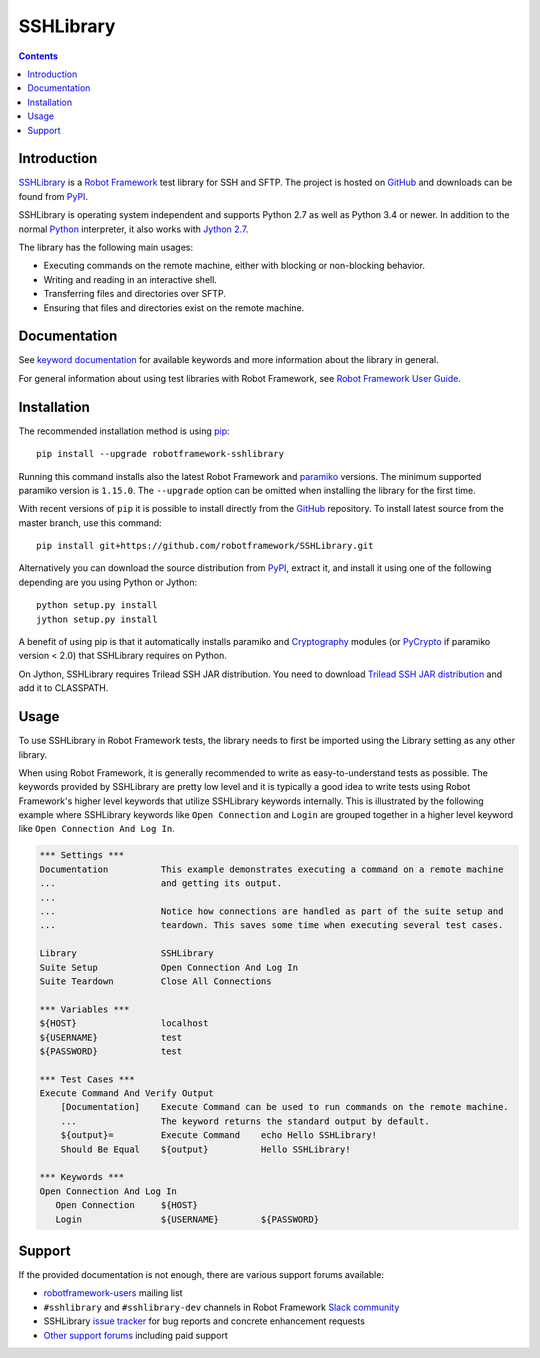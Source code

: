 SSHLibrary
===============

.. contents::

Introduction
------------

SSHLibrary_ is a `Robot Framework`_ test
library for SSH and SFTP.  The project is hosted on GitHub_
and downloads can be found from PyPI_.

SSHLibrary is operating system independent and supports Python 2.7 as well
as Python 3.4 or newer. In addition to the normal Python_ interpreter,
it also works with `Jython 2.7`_.

The library has the following main usages:

- Executing commands on the remote machine, either with blocking or
  non-blocking behavior.
- Writing and reading in an interactive shell.
- Transferring files and directories over SFTP.
- Ensuring that files and directories exist on the remote machine.

.. image:: https://img.shields.io/pypi/l/robotframework-sshlibrary.svg
   :target: http://www.apache.org/licenses/LICENSE-2.0

.. image:: https://api.travis-ci.org/robotframework/SSHLibrary.png
   :target: http://travis-ci.org/robotframework/SSHLibrary

Documentation
-------------

See `keyword documentation`_ for available keywords and more information
about the library in general.

For general information about using test libraries with Robot Framework, see
`Robot Framework User Guide`_.

Installation
------------

The recommended installation method is using pip_::

    pip install --upgrade robotframework-sshlibrary

Running this command installs also the latest Robot Framework and paramiko_
versions. The minimum supported paramiko version is ``1.15.0``.
The ``--upgrade`` option can be omitted when installing the library for the
first time.

With recent versions of ``pip`` it is possible to install directly from the
GitHub_ repository. To install latest source from the master branch, use
this command::

    pip install git+https://github.com/robotframework/SSHLibrary.git

Alternatively you can download the source distribution from PyPI_, extract
it, and install it using one of the following depending are you using
Python or Jython::

    python setup.py install
    jython setup.py install

A benefit of using pip is that it automatically installs paramiko
and Cryptography_ modules (or PyCrypto_ if paramiko version < 2.0)
that SSHLibrary requires on Python.

On Jython, SSHLibrary requires Trilead SSH JAR distribution. You need to download
`Trilead SSH JAR distribution`_ and add it to CLASSPATH.

Usage
-----

To use SSHLibrary in Robot Framework tests, the library needs to first be
imported using the Library setting as any other library.

When using Robot Framework, it is generally recommended to write as
easy-to-understand tests as possible. The keywords provided by
SSHLibrary are pretty low level and it is typically a good idea to
write tests using Robot Framework's higher level keywords that utilize
SSHLibrary keywords internally. This is illustrated by the following example
where SSHLibrary keywords like ``Open Connection`` and ``Login`` are grouped
together in a higher level keyword like ``Open Connection And Log In``.

.. code:: robotframework

    *** Settings ***
    Documentation          This example demonstrates executing a command on a remote machine
    ...                    and getting its output.
    ...
    ...                    Notice how connections are handled as part of the suite setup and
    ...                    teardown. This saves some time when executing several test cases.

    Library                SSHLibrary
    Suite Setup            Open Connection And Log In
    Suite Teardown         Close All Connections

    *** Variables ***
    ${HOST}                localhost
    ${USERNAME}            test
    ${PASSWORD}            test

    *** Test Cases ***
    Execute Command And Verify Output
        [Documentation]    Execute Command can be used to run commands on the remote machine.
        ...                The keyword returns the standard output by default.
        ${output}=         Execute Command    echo Hello SSHLibrary!
        Should Be Equal    ${output}          Hello SSHLibrary!

    *** Keywords ***
    Open Connection And Log In
       Open Connection     ${HOST}
       Login               ${USERNAME}        ${PASSWORD}

Support
-------

If the provided documentation is not enough, there are various support forums
available:

- `robotframework-users`_ mailing list
- ``#sshlibrary`` and ``#sshlibrary-dev`` channels in
  Robot Framework `Slack community`_
- SSHLibrary `issue tracker`_ for bug reports and concrete enhancement
  requests
- `Other support forums`_ including paid support

.. _Robot Framework: http://robotframework.org
.. _Robot Framework User Guide: http://robotframework.org/robotframework/latest/RobotFrameworkUserGuide.html#using-test-libraries
.. _SSHLibrary: https://github.com/robotframework/SSHLibrary
.. _GitHub: https://github.com/robotframework/SSHLibrary
.. _Python: http://python.org
.. _pip: http://pip-installer.org
.. _PyPI: https://pypi.python.org/pypi/robotframework-sshlibrary
.. _Keyword Documentation: http://robotframework.org/SSHLibrary/SSHLibrary.html
.. _Jython 2.7: http://jython.org
.. _paramiko: http://www.paramiko.org
.. _Cryptography: https://cryptography.io
.. _PyCrypto: http://www.pycrypto.org
.. _Trilead SSH JAR distribution: http://search.maven.org/remotecontent?filepath=com/trilead/trilead-ssh2/1.0.0-build221/trilead-ssh2-1.0.0-build221.jar
.. _robotframework-users: http://groups.google.com/group/robotframework-users
.. _Slack community: https://robotframework-slack-invite.herokuapp.com
.. _issue tracker: https://github.com/robotframework/SSHLibrary/issues
.. _Other support forums: http://robotframework.org/#support

